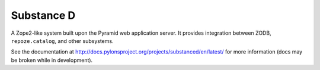 Substance D
===========

A Zope2-like system built upon the Pyramid web application server.  It
provides integration between ZODB, ``repoze.catalog``, and other subsystems.

See the documentation at
http://docs.pylonsproject.org/projects/substanced/en/latest/ for more
information (docs may be broken while in development).

